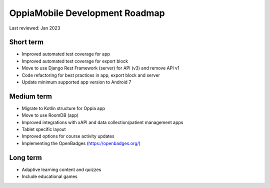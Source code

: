 OppiaMobile Development Roadmap
=================================

Last reviewed: Jan 2023

Short term 
--------------------------

* Improved automated test coverage for app
* Improved automated test coverage for export block
* Move to use Django Rest Framework (server) for API (v3) and remove API v1
* Code refactoring for best practices in app, export block and server
* Update minimum supported app version to Android 7

Medium term 
-------------------

* Migrate to Kotlin structure for Oppia app 
* Move to use RoomDB (app)
* Improved integrations with xAPI and data collection/patient management apps
* Tablet specific layout
* Improved options for course activity updates
* Implementing the OpenBadges (https://openbadges.org/)

Long term
---------------

* Adaptive learning content and quizzes
* Include educational games


